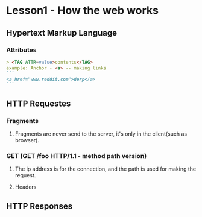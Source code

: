 # From udacity.com

* Lesson1 - How the web works
** Hypertext Markup Language
*** Attributes
#+BEGIN_SRC markdown
> <TAG ATTR=value>contents</TAG>
example: Anchor - <a> -- making links
```
<a href="www.reddit.com">derp</a>
```
#+END_SRC
** HTTP Requestes
*** Fragments
**** Fragments are never send to the server, it's only in the client(such as browser).
*** GET (GET /foo HTTP/1.1 - method path version)
**** The ip address is for the connection, and the path is used for making the request.
**** Headers
** HTTP Responses
